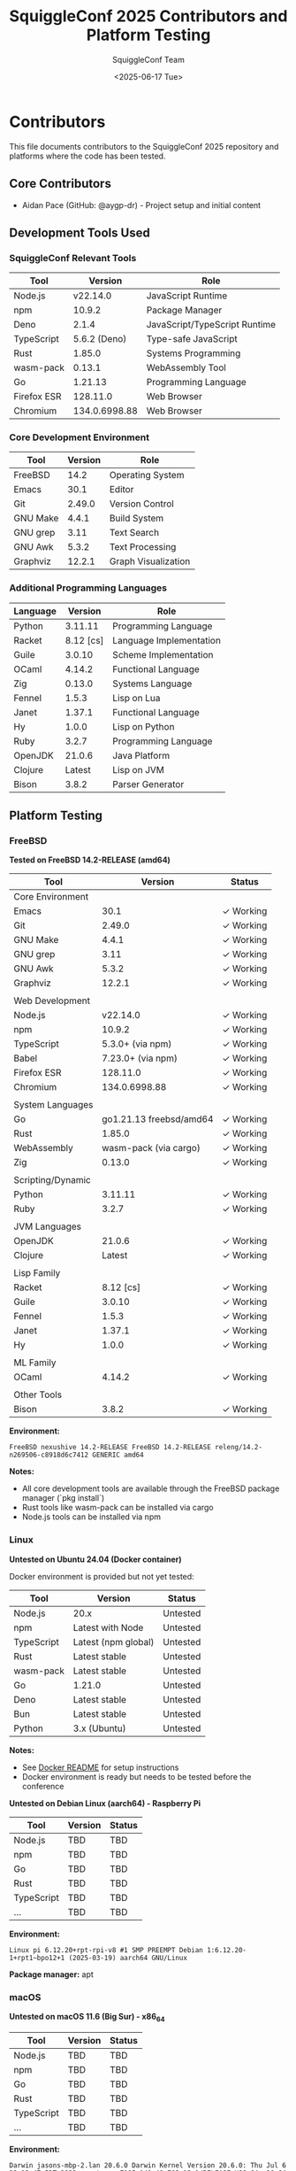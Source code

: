 #+TITLE: SquiggleConf 2025 Contributors and Platform Testing
#+AUTHOR: SquiggleConf Team
#+DATE: <2025-06-17 Tue>
#+STARTUP: overview

* Contributors

This file documents contributors to the SquiggleConf 2025 repository and platforms where the code has been tested.

** Core Contributors

- Aidan Pace (GitHub: @aygp-dr) - Project setup and initial content

** Development Tools Used

*** SquiggleConf Relevant Tools

| Tool           | Version       | Role                       |
|----------------+---------------+-----------------------------|
| Node.js        | v22.14.0      | JavaScript Runtime         |
| npm            | 10.9.2        | Package Manager            |
| Deno           | 2.1.4         | JavaScript/TypeScript Runtime |
| TypeScript     | 5.6.2 (Deno)  | Type-safe JavaScript       |
| Rust           | 1.85.0        | Systems Programming        |
| wasm-pack      | 0.13.1        | WebAssembly Tool           |
| Go             | 1.21.13       | Programming Language       |
| Firefox ESR    | 128.11.0      | Web Browser                |
| Chromium       | 134.0.6998.88 | Web Browser                |

*** Core Development Environment

| Tool           | Version       | Role                       |
|----------------+---------------+-----------------------------|
| FreeBSD        | 14.2          | Operating System           |
| Emacs          | 30.1          | Editor                     |
| Git            | 2.49.0        | Version Control            |
| GNU Make       | 4.4.1         | Build System               |
| GNU grep       | 3.11          | Text Search                |
| GNU Awk        | 5.3.2         | Text Processing            |
| Graphviz       | 12.2.1        | Graph Visualization        |

*** Additional Programming Languages

| Language       | Version       | Role                       |
|----------------+---------------+-----------------------------|
| Python         | 3.11.11       | Programming Language       |
| Racket         | 8.12 [cs]     | Language Implementation    |
| Guile          | 3.0.10        | Scheme Implementation      |
| OCaml          | 4.14.2        | Functional Language        |
| Zig            | 0.13.0        | Systems Language           |
| Fennel         | 1.5.3         | Lisp on Lua                |
| Janet          | 1.37.1        | Functional Language        |
| Hy             | 1.0.0         | Lisp on Python             |
| Ruby           | 3.2.7         | Programming Language       |
| OpenJDK        | 21.0.6        | Java Platform              |
| Clojure        | Latest        | Lisp on JVM                |
| Bison          | 3.8.2         | Parser Generator           |

** Platform Testing

*** FreeBSD

*Tested on FreeBSD 14.2-RELEASE (amd64)*

| Tool              | Version                | Status      |
|-------------------+------------------------+-------------|
| Core Environment  |                        |             |
| Emacs             | 30.1                   | ✓ Working   |
| Git               | 2.49.0                 | ✓ Working   |
| GNU Make          | 4.4.1                  | ✓ Working   |
| GNU grep          | 3.11                   | ✓ Working   |
| GNU Awk           | 5.3.2                  | ✓ Working   |
| Graphviz          | 12.2.1                 | ✓ Working   |
|                   |                        |             |
| Web Development   |                        |             |
| Node.js           | v22.14.0               | ✓ Working   |
| npm               | 10.9.2                 | ✓ Working   |
| TypeScript        | 5.3.0+ (via npm)       | ✓ Working   |
| Babel             | 7.23.0+ (via npm)      | ✓ Working   |
| Firefox ESR       | 128.11.0               | ✓ Working   |
| Chromium          | 134.0.6998.88          | ✓ Working   |
|                   |                        |             |
| System Languages  |                        |             |
| Go                | go1.21.13 freebsd/amd64 | ✓ Working   |
| Rust              | 1.85.0                 | ✓ Working   |
| WebAssembly       | wasm-pack (via cargo)  | ✓ Working   |
| Zig               | 0.13.0                 | ✓ Working   |
|                   |                        |             |
| Scripting/Dynamic |                        |             |
| Python            | 3.11.11                | ✓ Working   |
| Ruby              | 3.2.7                  | ✓ Working   |
|                   |                        |             |
| JVM Languages     |                        |             |
| OpenJDK           | 21.0.6                 | ✓ Working   |
| Clojure           | Latest                 | ✓ Working   |
|                   |                        |             |
| Lisp Family       |                        |             |
| Racket            | 8.12 [cs]              | ✓ Working   |
| Guile             | 3.0.10                 | ✓ Working   |
| Fennel            | 1.5.3                  | ✓ Working   |
| Janet             | 1.37.1                 | ✓ Working   |
| Hy                | 1.0.0                  | ✓ Working   |
|                   |                        |             |
| ML Family         |                        |             |
| OCaml             | 4.14.2                 | ✓ Working   |
|                   |                        |             |
| Other Tools       |                        |             |
| Bison             | 3.8.2                  | ✓ Working   |

*Environment:*
#+begin_src
FreeBSD nexushive 14.2-RELEASE FreeBSD 14.2-RELEASE releng/14.2-n269506-c8918d6c7412 GENERIC amd64
#+end_src

*Notes:*
- All core development tools are available through the FreeBSD package manager (`pkg install`)
- Rust tools like wasm-pack can be installed via cargo
- Node.js tools can be installed via npm

*** Linux

*Untested on Ubuntu 24.04 (Docker container)*

Docker environment is provided but not yet tested:

| Tool         | Version            | Status      |
|--------------+--------------------+-------------|
| Node.js      | 20.x               | Untested    |
| npm          | Latest with Node   | Untested    |
| TypeScript   | Latest (npm global) | Untested    |
| Rust         | Latest stable      | Untested    |
| wasm-pack    | Latest stable      | Untested    |
| Go           | 1.21.0             | Untested    |
| Deno         | Latest stable      | Untested    |
| Bun          | Latest stable      | Untested    |
| Python       | 3.x (Ubuntu)       | Untested    |

*Notes:*
- See [[file:tools/docker/README.md][Docker README]] for setup instructions
- Docker environment is ready but needs to be tested before the conference

*Untested on Debian Linux (aarch64) - Raspberry Pi*

| Tool         | Version | Status |
|--------------+---------+--------|
| Node.js      | TBD     | TBD    |
| npm          | TBD     | TBD    |
| Go           | TBD     | TBD    |
| Rust         | TBD     | TBD    |
| TypeScript   | TBD     | TBD    |
| ...          | TBD     | TBD    |

*Environment:*
#+begin_src
Linux pi 6.12.20+rpt-rpi-v8 #1 SMP PREEMPT Debian 1:6.12.20-1+rpt1~bpo12+1 (2025-03-19) aarch64 GNU/Linux
#+end_src

*Package manager:* apt

*** macOS

*Untested on macOS 11.6 (Big Sur) - x86_64*

| Tool         | Version | Status |
|--------------+---------+--------|
| Node.js      | TBD     | TBD    |
| npm          | TBD     | TBD    |
| Go           | TBD     | TBD    |
| Rust         | TBD     | TBD    |
| TypeScript   | TBD     | TBD    |
| ...          | TBD     | TBD    |

*Environment:*
#+begin_src
Darwin jasons-mbp-2.lan 20.6.0 Darwin Kernel Version 20.6.0: Thu Jul 6 22:12:47 PDT 2023; root:xnu-7195.141.49.702.12~1/RELEASE_X86_64 x86_64
#+end_src

*Package manager:* Homebrew recommended

*Notes:*
- Add any macOS-specific installation notes or workarounds here

*** Cloud Development Environments

*Untested on GitHub Codespaces*

| Tool         | Version | Status |
|--------------+---------+--------|
| Node.js      | TBD     | TBD    |
| npm          | TBD     | TBD    |
| Go           | TBD     | TBD    |
| Rust         | TBD     | TBD    |
| TypeScript   | TBD     | TBD    |
| ...          | TBD     | TBD    |

*Untested on Replit*

| Tool         | Version | Status |
|--------------+---------+--------|
| Node.js      | TBD     | TBD    |
| npm          | TBD     | TBD    |
| Go           | TBD     | TBD    |
| Rust         | TBD     | TBD    |
| TypeScript   | TBD     | TBD    |
| ...          | TBD     | TBD    |

*Notes:*
- Cloud development environments often have specialized setups and limitations
- Configuration adjustments may be needed for optimal performance

*** Windows

*Not yet tested on Windows*

If you test on Windows, please update this section with your findings:

| Tool         | Version | Status |
|--------------+---------+--------|
| Node.js      |         |        |
| npm          |         |        |
| Go           |         |        |
| Rust         |         |        |
| TypeScript   |         |        |
| ...          |         |        |

*Environment:*
- Windows version:
- Architecture:
- Package manager used:

*Notes:*
- Add any Windows-specific installation notes or workarounds here

** How to Contribute Platform Testing

If you test this repository on a different platform:

1. Fork the repository
2. Update this CONTRIBUTORS.org file with your platform test results
3. Submit a pull request

Please include:
- OS name and version
- CPU architecture
- Tool versions tested
- Any specific installation instructions for your platform
- Notes on any issues encountered and workarounds

* Contribution Guidelines

** Code Contributions

1. Fork the repository
2. Create a feature branch
3. Make your changes
4. Run any applicable tests
5. Submit a pull request

** Documentation Contributions

We welcome improvements to:
- Session notes
- Tool documentation
- Setup instructions
- Diagrams and visualizations

** Code of Conduct

- Be respectful and inclusive
- Provide constructive feedback
- Help others learn and grow
- Focus on the technology and learning opportunities